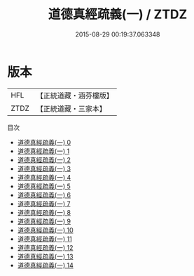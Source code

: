 #+TITLE: 道德真經疏義(一) / ZTDZ

#+DATE: 2015-08-29 00:19:37.063348
* 版本
 |       HFL|【正統道藏・涵芬樓版】|
 |      ZTDZ|【正統道藏・三家本】|
目次
 - [[file:KR5c0079_000.txt][道德真經疏義(一) 0]]
 - [[file:KR5c0079_001.txt][道德真經疏義(一) 1]]
 - [[file:KR5c0079_002.txt][道德真經疏義(一) 2]]
 - [[file:KR5c0079_003.txt][道德真經疏義(一) 3]]
 - [[file:KR5c0079_004.txt][道德真經疏義(一) 4]]
 - [[file:KR5c0079_005.txt][道德真經疏義(一) 5]]
 - [[file:KR5c0079_006.txt][道德真經疏義(一) 6]]
 - [[file:KR5c0079_007.txt][道德真經疏義(一) 7]]
 - [[file:KR5c0079_008.txt][道德真經疏義(一) 8]]
 - [[file:KR5c0079_009.txt][道德真經疏義(一) 9]]
 - [[file:KR5c0079_010.txt][道德真經疏義(一) 10]]
 - [[file:KR5c0079_011.txt][道德真經疏義(一) 11]]
 - [[file:KR5c0079_012.txt][道德真經疏義(一) 12]]
 - [[file:KR5c0079_013.txt][道德真經疏義(一) 13]]
 - [[file:KR5c0079_014.txt][道德真經疏義(一) 14]]
